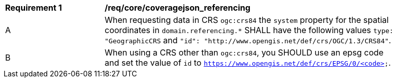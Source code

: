 [[req_core_coveragejson_referencing]]
[width="90%",cols="2,6a"]
|===
^|*Requirement {counter:req-id}* |*/req/core/coveragejson_referencing*
^|A |When requesting data in CRS `ogc:crs84` the `system` property for the spatial coordinates in `domain.referencing.*` SHALL have the following values `type: "GeographicCRS` and `"id": "http://www.opengis.net/def/crs/OGC/1.3/CRS84"`.
^|B |When using a CRS other than `ogc:crs84`, you SHOULD use an epsg code and set the value of `id` to `https://www.opengis.net/def/crs/EPSG/0/<code>`.
|===
